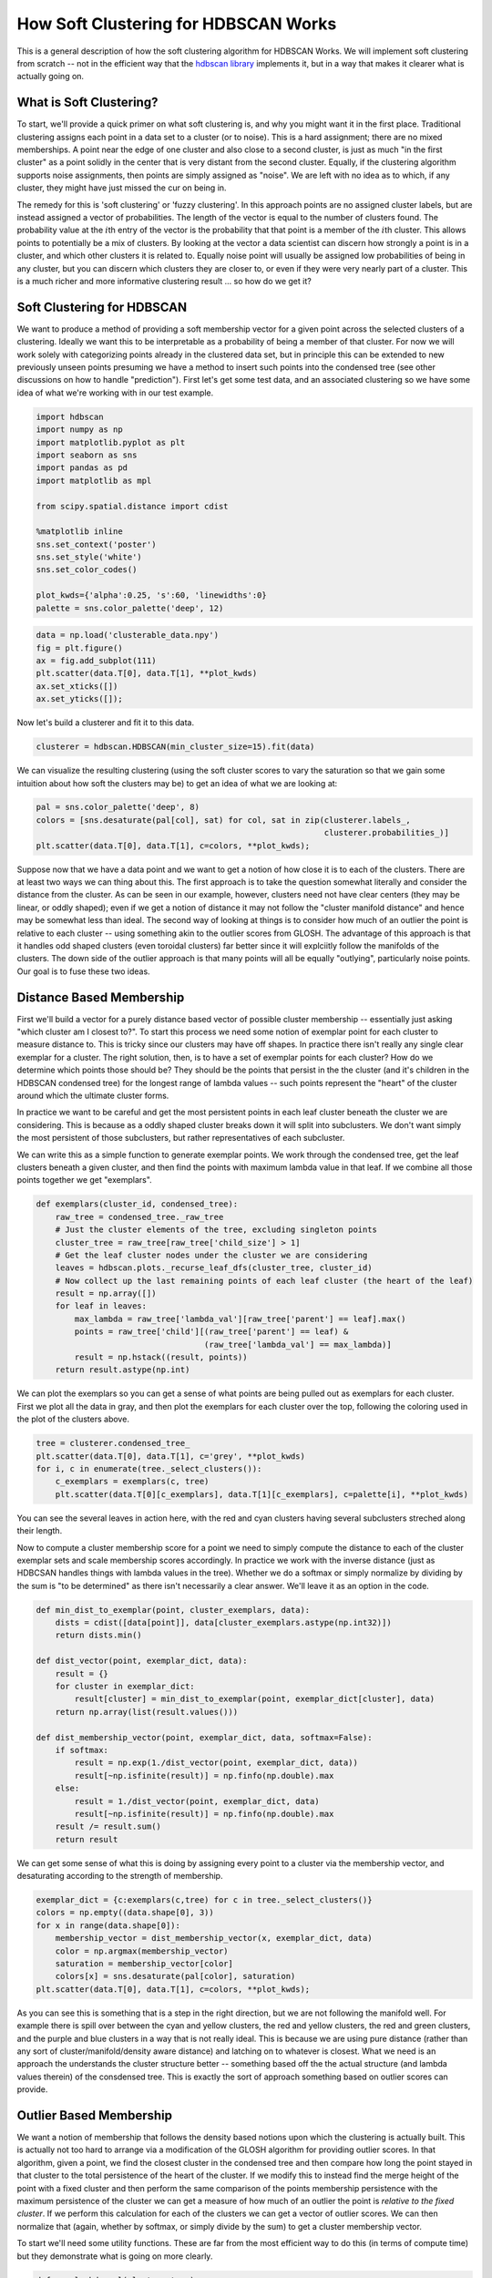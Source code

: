 
How Soft Clustering for HDBSCAN Works
=====================================

This is a general description of how the soft clustering algorithm for
HDBSCAN Works. We will implement soft clustering from scratch -- not in
the efficient way that the `hdbscan
library <https://github.com/scikit-learn-contrib/hdbscan>`__ implements
it, but in a way that makes it clearer what is actually going on.

What is Soft Clustering?
------------------------

To start, we'll provide a quick primer on what soft clustering is, and
why you might want it in the first place. Traditional clustering assigns
each point in a data set to a cluster (or to noise). This is a hard
assignment; there are no mixed memberships. A point near the edge of one
cluster and also close to a second cluster, is just as much "in the
first cluster" as a point solidly in the center that is very distant
from the second cluster. Equally, if the clustering algorithm supports
noise assignments, then points are simply assigned as "noise". We are
left with no idea as to which, if any cluster, they might have just
missed the cur on being in.

The remedy for this is 'soft clustering' or 'fuzzy clustering'. In this
approach points are no assigned cluster labels, but are instead assigned
a vector of probabilities. The length of the vector is equal to the
number of clusters found. The probability value at the :math:`i`\ th
entry of the vector is the probability that that point is a member of
the :math:`i`\ th cluster. This allows points to potentially be a mix of
clusters. By looking at the vector a data scientist can discern how
strongly a point is in a cluster, and which other clusters it is related
to. Equally noise point will usually be assigned low probabilities of
being in any cluster, but you can discern which clusters they are closer
to, or even if they were very nearly part of a cluster. This is a much
richer and more informative clustering result ... so how do we get it?

Soft Clustering for HDBSCAN
---------------------------

We want to produce a method of providing a soft membership vector for a
given point across the selected clusters of a clustering. Ideally we
want this to be interpretable as a probability of being a member of that
cluster. For now we will work solely with categorizing points already in
the clustered data set, but in principle this can be extended to new
previously unseen points presuming we have a method to insert such
points into the condensed tree (see other discussions on how to handle
"prediction"). First let's get some test data, and an associated
clustering so we have some idea of what we're working with in our test
example.

.. code:: python

    import hdbscan
    import numpy as np
    import matplotlib.pyplot as plt
    import seaborn as sns
    import pandas as pd
    import matplotlib as mpl
    
    from scipy.spatial.distance import cdist
    
    %matplotlib inline
    sns.set_context('poster')
    sns.set_style('white')
    sns.set_color_codes()
    
    plot_kwds={'alpha':0.25, 's':60, 'linewidths':0}
    palette = sns.color_palette('deep', 12)


.. code:: python

    data = np.load('clusterable_data.npy')
    fig = plt.figure()
    ax = fig.add_subplot(111)
    plt.scatter(data.T[0], data.T[1], **plot_kwds)
    ax.set_xticks([])
    ax.set_yticks([]);



.. image:: How%20Soft%20Clustering%20for%20HDBSCAN%20Works_files/How%20Soft%20Clustering%20for%20HDBSCAN%20Works_2_0.png


Now let's build a clusterer and fit it to this data.

.. code:: python

    clusterer = hdbscan.HDBSCAN(min_cluster_size=15).fit(data)

We can visualize the resulting clustering (using the soft cluster scores
to vary the saturation so that we gain some intuition about how soft the
clusters may be) to get an idea of what we are looking at:

.. code:: python

    pal = sns.color_palette('deep', 8)
    colors = [sns.desaturate(pal[col], sat) for col, sat in zip(clusterer.labels_, 
                                                                clusterer.probabilities_)]
    plt.scatter(data.T[0], data.T[1], c=colors, **plot_kwds);



.. image:: How%20Soft%20Clustering%20for%20HDBSCAN%20Works_files/How%20Soft%20Clustering%20for%20HDBSCAN%20Works_6_0.png


Suppose now that we have a data point and we want to get a notion of how
close it is to each of the clusters. There are at least two ways we can
thing about this. The first approach is to take the question somewhat
literally and consider the distance from the cluster. As can be seen in
our example, however, clusters need not have clear centers (they may be
linear, or oddly shaped); even if we get a notion of distance it may not
follow the "cluster manifold distance" and hence may be somewhat less
than ideal. The second way of looking at things is to consider how much
of an outlier the point is relative to each cluster -- using something
akin to the outlier scores from GLOSH. The advantage of this approach is
that it handles odd shaped clusters (even toroidal clusters) far better
since it will explciitly follow the manifolds of the clusters. The down
side of the outlier approach is that many points will all be equally
"outlying", particularly noise points. Our goal is to fuse these two
ideas.

Distance Based Membership
-------------------------

First we'll build a vector for a purely distance based vector of
possible cluster membership -- essentially just asking "which cluster am
I closest to?". To start this process we need some notion of exemplar
point for each cluster to measure distance to. This is tricky since our
clusters may have off shapes. In practice there isn't really any single
clear exemplar for a cluster. The right solution, then, is to have a set
of exemplar points for each cluster? How do we determine which points
those should be? They should be the points that persist in the the
cluster (and it's children in the HDBSCAN condensed tree) for the
longest range of lambda values -- such points represent the "heart" of
the cluster around which the ultimate cluster forms.

In practice we want to be careful and get the most persistent points in
each leaf cluster beneath the cluster we are considering. This is
because as a oddly shaped cluster breaks down it will split into
subclusters. We don't want simply the most persistent of those
subclusters, but rather representatives of each subcluster.

We can write this as a simple function to generate exemplar points. We
work through the condensed tree, get the leaf clusters beneath a given
cluster, and then find the points with maximum lambda value in that
leaf. If we combine all those points together we get "exemplars".

.. code:: python

    def exemplars(cluster_id, condensed_tree):
        raw_tree = condensed_tree._raw_tree
        # Just the cluster elements of the tree, excluding singleton points
        cluster_tree = raw_tree[raw_tree['child_size'] > 1]
        # Get the leaf cluster nodes under the cluster we are considering
        leaves = hdbscan.plots._recurse_leaf_dfs(cluster_tree, cluster_id)
        # Now collect up the last remaining points of each leaf cluster (the heart of the leaf)
        result = np.array([])
        for leaf in leaves:
            max_lambda = raw_tree['lambda_val'][raw_tree['parent'] == leaf].max()
            points = raw_tree['child'][(raw_tree['parent'] == leaf) & 
                                       (raw_tree['lambda_val'] == max_lambda)]
            result = np.hstack((result, points))
        return result.astype(np.int)

We can plot the exemplars so you can get a sense of what points are
being pulled out as exemplars for each cluster. First we plot all the
data in gray, and then plot the exemplars for each cluster over the top,
following the coloring used in the plot of the clusters above.

.. code:: python

    tree = clusterer.condensed_tree_
    plt.scatter(data.T[0], data.T[1], c='grey', **plot_kwds)
    for i, c in enumerate(tree._select_clusters()):
        c_exemplars = exemplars(c, tree)
        plt.scatter(data.T[0][c_exemplars], data.T[1][c_exemplars], c=palette[i], **plot_kwds)



.. image:: How%20Soft%20Clustering%20for%20HDBSCAN%20Works_files/How%20Soft%20Clustering%20for%20HDBSCAN%20Works_11_0.png


You can see the several leaves in action here, with the red and cyan
clusters having several subclusters streched along their length.

Now to compute a cluster membership score for a point we need to simply
compute the distance to each of the cluster exemplar sets and scale
membership scores accordingly. In practice we work with the inverse
distance (just as HDBCSAN handles things with lambda values in the
tree). Whether we do a softmax or simply normalize by dividing by the
sum is "to be determined" as there isn't necessarily a clear answer.
We'll leave it as an option in the code.

.. code:: python

    def min_dist_to_exemplar(point, cluster_exemplars, data):
        dists = cdist([data[point]], data[cluster_exemplars.astype(np.int32)])
        return dists.min()
    
    def dist_vector(point, exemplar_dict, data):
        result = {}
        for cluster in exemplar_dict:
            result[cluster] = min_dist_to_exemplar(point, exemplar_dict[cluster], data)
        return np.array(list(result.values()))
        
    def dist_membership_vector(point, exemplar_dict, data, softmax=False):
        if softmax:
            result = np.exp(1./dist_vector(point, exemplar_dict, data))
            result[~np.isfinite(result)] = np.finfo(np.double).max
        else:
            result = 1./dist_vector(point, exemplar_dict, data)
            result[~np.isfinite(result)] = np.finfo(np.double).max
        result /= result.sum()
        return result

We can get some sense of what this is doing by assigning every point to
a cluster via the membership vector, and desaturating according to the
strength of membership.

.. code:: python

    exemplar_dict = {c:exemplars(c,tree) for c in tree._select_clusters()}
    colors = np.empty((data.shape[0], 3))
    for x in range(data.shape[0]):
        membership_vector = dist_membership_vector(x, exemplar_dict, data)
        color = np.argmax(membership_vector)
        saturation = membership_vector[color]
        colors[x] = sns.desaturate(pal[color], saturation)
    plt.scatter(data.T[0], data.T[1], c=colors, **plot_kwds);



.. image:: How%20Soft%20Clustering%20for%20HDBSCAN%20Works_files/How%20Soft%20Clustering%20for%20HDBSCAN%20Works_15_0.png


As you can see this is something that is a step in the right direction,
but we are not following the manifold well. For example there is spill
over between the cyan and yellow clusters, the red and yellow clusters,
the red and green clusters, and the purple and blue clusters in a way
that is not really ideal. This is because we are using pure distance
(rather than any sort of cluster/manifold/density aware distance) and
latching on to whatever is closest. What we need is an approach the
understands the cluster structure better -- something based off the the
actual structure (and lambda values therein) of the consdensed tree.
This is exactly the sort of approach something based on outlier scores
can provide.

Outlier Based Membership
------------------------

We want a notion of membership that follows the density based notions
upon which the clustering is actually built. This is actually not too
hard to arrange via a modification of the GLOSH algorithm for providing
outlier scores. In that algorithm, given a point, we find the closest
cluster in the condensed tree and then compare how long the point stayed
in that cluster to the total persistence of the heart of the cluster. If
we modify this to instead find the merge height of the point with a
fixed cluster and then perform the same comparison of the points
membership persistence with the maximum persistence of the cluster we
can get a measure of how much of an outlier the point is *relative to
the fixed cluster*. If we perform this calculation for each of the
clusters we can get a vector of outlier scores. We can then normalize
that (again, whether by softmax, or simply divide by the sum) to get a
cluster membership vector.

To start we'll need some utility functions. These are far from the most
efficient way to do this (in terms of compute time) but they demonstrate
what is going on more clearly.

.. code:: python

    def max_lambda_val(cluster, tree):
        cluster_tree = tree[tree['child_size'] > 1]
        leaves = hdbscan.plots._recurse_leaf_dfs(cluster_tree, cluster)
        max_lambda = 0.0
        for leaf in leaves:
            max_lambda = max(max_lambda, 
                             tree['lambda_val'][tree['parent'] == leaf].max())
        return max_lambda
    
    def points_in_cluster(cluster, tree):
        leaves = hdbscan.plots._recurse_leaf_dfs(tree, cluster)
        return leaves

Next we'll need a function to find the merge height. We'll presume we've
used the above functions to precompute a dict of points for every
cluster in our cluster tree.

.. code:: python

    def merge_height(point, cluster, tree, point_dict):
        cluster_row = tree[tree['child'] == cluster]
        cluster_height = cluster_row['lambda_val'][0]
        if point in point_dict[cluster]:
            merge_row = tree[tree['child'] == float(point)][0]
            return merge_row['lambda_val']
        else:
            while point not in point_dict[cluster]:
                parent_row = tree[tree['child'] == cluster]
                cluster = parent_row['parent'].astype(np.float64)[0]
            for row in tree[tree['parent'] == cluster]:
                child_cluster = float(row['child'])
                if child_cluster == point:
                    return row['lambda_val']
                if child_cluster in point_dict and point in point_dict[child_cluster]:
                    return row['lambda_val']

Now we can create a scoring function, providing an outlier score
relative to each cluster. Now we'll assume we have a precomputed dict of
maximum lambda values for each cluster, and a precomputed list of
cluster\_ids.

.. code:: python

    def per_cluster_scores(point, cluster_ids, tree, max_lambda_dict, point_dict):
        result = {}
        point_row = tree[tree['child'] == point]
        point_cluster = float(point_row[0]['parent'])
        max_lambda = max_lambda_dict[point_cluster] + 1e-8 # avoid zero lambda vals in odd cases
        
        for c in cluster_ids:
            height = merge_height(point, c, tree, point_dict)
            result[c] = (max_lambda / (max_lambda - height))
        return result

Finally we can write our function to provide an outlier based membership
vector, leaving an option for using softmax instead of straightforward
normalization.

.. code:: python

    def outlier_membership_vector(point, cluster_ids, tree, 
                                  max_lambda_dict, point_dict, softmax=True):
        if softmax:
            result = np.exp(np.array(list(per_cluster_scores(point, 
                                                             cluster_ids, 
                                                             tree,
                                                             max_lambda_dict,
                                                             point_dict
                                                            ).values())))
            result[~np.isfinite(result)] = np.finfo(np.double).max
        else:
            result = np.array(list(per_cluster_scores(point, 
                                                      cluster_ids, 
                                                      tree,
                                                      max_lambda_dict,
                                                      point_dict
                                                     ).values()))
        result /= result.sum()
        return result

We can apply the same approach as before to get a general notion of what
this approach has done for us, coloring points by the most likely
cluster and then desaturating accoding to the actual membership
strength.

.. code:: python

    cluster_ids = tree._select_clusters()
    raw_tree = tree._raw_tree
    all_possible_clusters = np.arange(data.shape[0], raw_tree['parent'].max() + 1).astype(np.float64)
    max_lambda_dict = {c:max_lambda_val(c, raw_tree) for c in all_possible_clusters}
    point_dict = {c:set(points_in_cluster(c, raw_tree)) for c in all_possible_clusters}
    colors = np.empty((data.shape[0], 3))
    for x in range(data.shape[0]):
        membership_vector = outlier_membership_vector(x, cluster_ids, raw_tree, 
                                                      max_lambda_dict, point_dict, False)
        color = np.argmax(membership_vector)
        saturation = membership_vector[color]
        colors[x] = sns.desaturate(pal[color], saturation)
    plt.scatter(data.T[0], data.T[1], c=colors, **plot_kwds);



.. image:: How%20Soft%20Clustering%20for%20HDBSCAN%20Works_files/How%20Soft%20Clustering%20for%20HDBSCAN%20Works_26_0.png


We see that we follow the clusters much better with this approach, but
now everything is somewhat desaturated, and there are many points, even
points quite close to one cluster (and far from others) that are pure
gray. Thus while we follow the clusters well we've lost a certain amount
of locality information since at certain distance scales many points
join/leave a cluster at the same time, so they all get the same relative
score across clusters. The ideal would be to combine the two sets of
information that we have -- the cluster oriented and the locality
oriented. That is the middle way which we will pursue.

The Middle Way
--------------

We need a way to combine these two approaches. The first point to note
is that we can view the resulting membership vectors as probability mass
functions for the probability that the point is a member of each
cluster. Given two observations of PMFs the natural approach is simply
to combine them via Bayes' to get a new posterior distribution. This is
easy enough to arrange.

.. code:: python

    def combined_membership_vector(point, data, tree, exemplar_dict, cluster_ids,
                                   max_lambda_dict, point_dict, softmax=False):
        raw_tree = tree._raw_tree
        dist_vec = dist_membership_vector(point, exemplar_dict, data, softmax)
        outl_vec = outlier_membership_vector(point, cluster_ids, raw_tree, 
                                             max_lambda_dict, point_dict, softmax)
        result = dist_vec * outl_vec
        result /= result.sum()
        return result

Again we can have some manner of window on the results by plotting
points colored and desaturated according to the most likely cluster and
the probability that the point is "in" that cluster.

.. code:: python

    colors = np.empty((data.shape[0], 3))
    for x in range(data.shape[0]):
        membership_vector = combined_membership_vector(x, data, tree, exemplar_dict, cluster_ids,
                                                       max_lambda_dict, point_dict, False)
        color = np.argmax(membership_vector)
        saturation = membership_vector[color]
        colors[x] = sns.desaturate(pal[color], saturation)
    plt.scatter(data.T[0], data.T[1], c=colors, **plot_kwds);



.. image:: How%20Soft%20Clustering%20for%20HDBSCAN%20Works_files/How%20Soft%20Clustering%20for%20HDBSCAN%20Works_31_0.png


This looks a lot closer to what we had in mind -- We have cluster
membership following manifolds, and noise points near clusters taking on
some shades of the appropriate hue. Our one remaining problem is related
to the noise points -- they are unlikely to be in any cluster, not
merely a smear across the probabilities of being in any particular
cluster.

Converting a Conditional Probability
------------------------------------

What we have computed so far is a probability vector that a point is in
each cluster conditional on the point being in a cluster (since the sum
of the vector is one, implying that, with probability one the point is
in some cluster). We wish to convert this to a vector of probabilities
with no such conditional. We can convert the conditional to the joint
probability easily

.. math:: P(x\in C_i | \exists j : x \in C_j) \cdot P(\exists j : x\in C_j) = P(x\in C_i , \exists j : x \in C_j)

But then we just note that

.. math::  P(x\in C_i , \exists j : x \in C_j) = P(x\in C_i)

since :math:`P(\exists j : x \in C_j) = 1` whenever :math:`x\in C_i`. We
then only need to estimate :math:`P(\exists j : x\in C_j)`, and we can
do that by simply comparing the merge height to the nearest cluster with
the maximum lambda of that cluster.

.. code:: python

    def prob_in_some_cluster(point, tree, cluster_ids, point_dict, max_lambda_dict):
        heights = []
        for cluster in cluster_ids:
            heights.append(merge_height(point, cluster, tree._raw_tree, point_dict))
        height = max(heights)
        nearest_cluster = cluster_ids[np.argmax(heights)]
        max_lambda = max_lambda_dict[nearest_cluster]
        return height / max_lambda

The result is that we merely need to multiply our combined membership
vector to get a vector of probabilities of being in a cluster. We can
visualize the results again.

.. code:: python

    colors = np.empty((data.shape[0], 3))
    for x in range(data.shape[0]):
        membership_vector = combined_membership_vector(x, data, tree, exemplar_dict, cluster_ids,
                                                       max_lambda_dict, point_dict, False)
        membership_vector *= prob_in_some_cluster(x, tree, cluster_ids, point_dict, max_lambda_dict)
        color = np.argmax(membership_vector)
        saturation = membership_vector[color]
        colors[x] = sns.desaturate(pal[color], saturation)
    plt.scatter(data.T[0], data.T[1], c=colors, **plot_kwds);



.. image:: How%20Soft%20Clustering%20for%20HDBSCAN%20Works_files/How%20Soft%20Clustering%20for%20HDBSCAN%20Works_36_0.png


And there we have the result!

